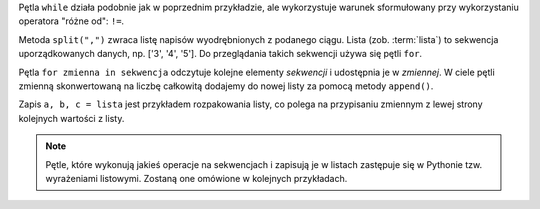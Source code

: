 Pętla ``while`` działa podobnie jak w poprzednim przykładzie, ale wykorzystuje
warunek sformułowany przy wykorzystaniu operatora "różne od": ``!=``.

Metoda ``split(",")`` zwraca listę napisów wyodrębnionych z podanego ciągu.
Lista (zob. :term:`lista`) to sekwencja uporządkowanych danych,
np. ['3', '4', '5']. Do przeglądania takich sekwencji używa się pętli ``for``.

Pętla ``for zmienna in sekwencja`` odczytuje kolejne elementy *sekwencji*
i udostępnia je w *zmiennej*. W ciele pętli zmienną skonwertowaną na liczbę
całkowitą dodajemy do nowej listy za pomocą metody ``append()``.

Zapis ``a, b, c = lista`` jest przykładem rozpakowania listy, co polega
na przypisaniu zmiennym z lewej strony kolejnych wartości z listy.

.. note::

    Pętle, które wykonują jakieś operacje na sekwencjach i zapisują je w listach
    zastępuje się w Pythonie tzw. wyrażeniami listowymi. Zostaną one omówione
    w kolejnych przykładach.
